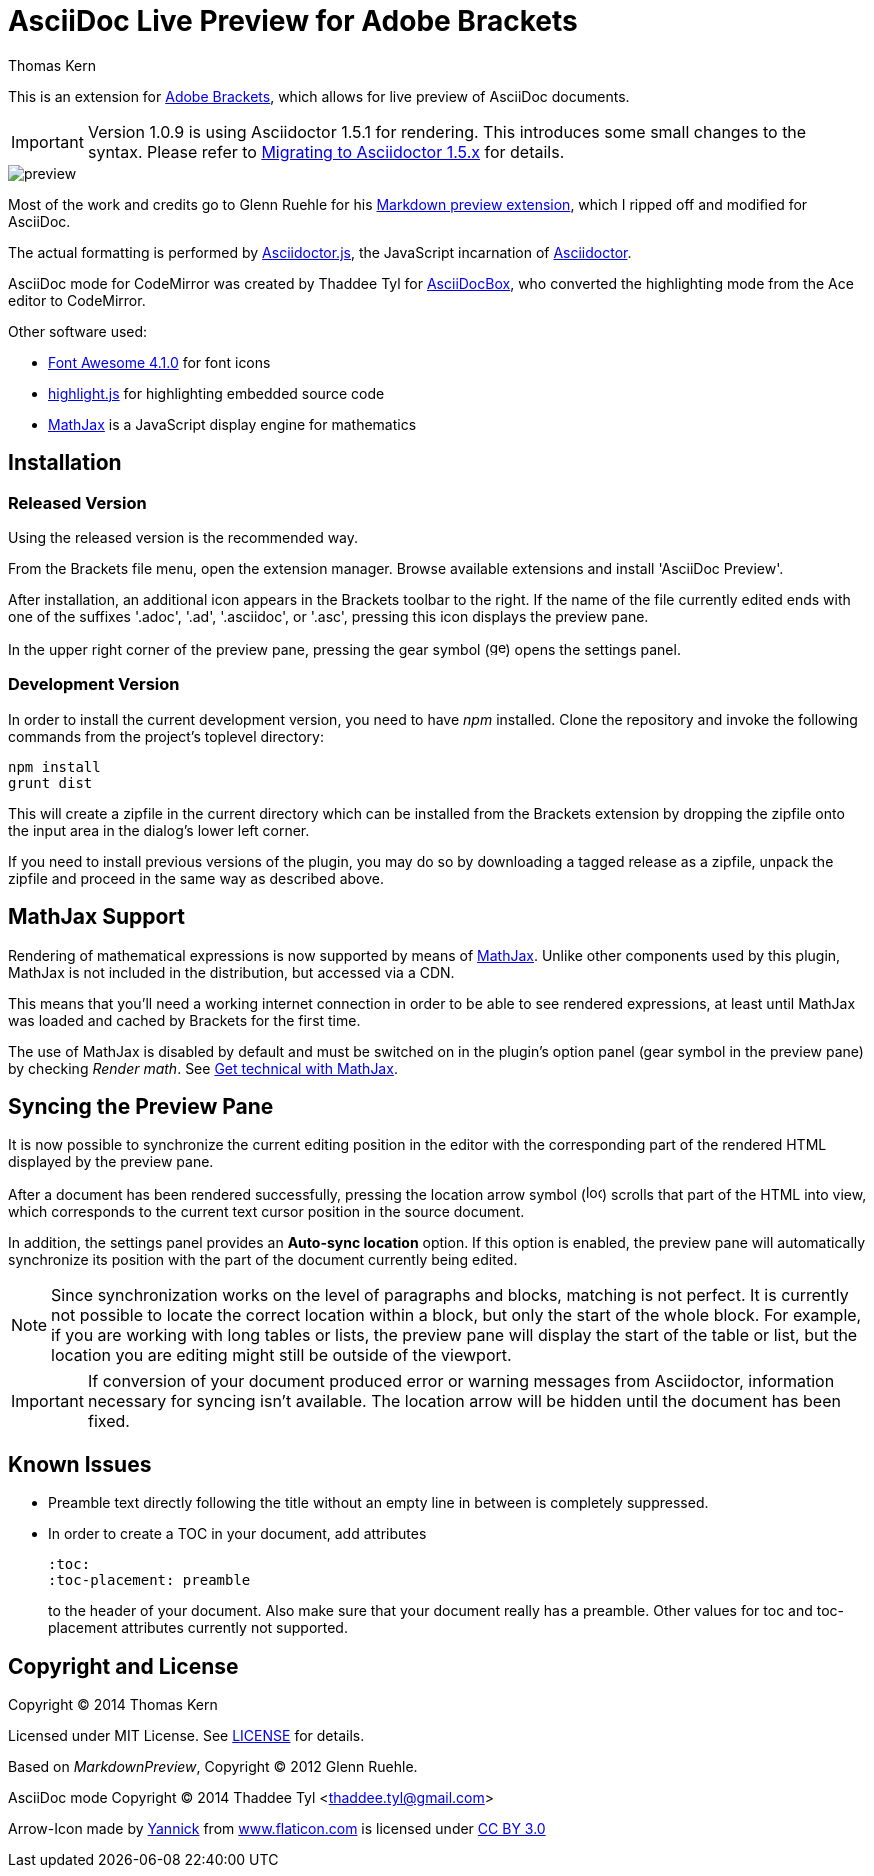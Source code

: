 = AsciiDoc Live Preview for Adobe Brackets
Thomas Kern
:idprefix:
:idseparator: -
:experimental:

This is an extension for http://brackets.io[Adobe Brackets],
which allows for live preview of AsciiDoc documents.

IMPORTANT: Version 1.0.9 is using Asciidoctor 1.5.1 for rendering. This introduces
some small changes to the syntax. Please refer to http://asciidoctor.org/docs/migration/[Migrating to Asciidoctor 1.5.x]
for details.

image::images/preview.jpg[]

Most of the work and credits go to Glenn Ruehle for his 
https://github.com/gruehle/MarkdownPreview[Markdown preview extension],
which I ripped off and modified for AsciiDoc.

The actual formatting is performed by
https://github.com/asciidoctor/asciidoctor.js[Asciidoctor.js],
the JavaScript incarnation of http://asciidoctor.org/[Asciidoctor].

AsciiDoc mode for CodeMirror was created by 
Thaddee Tyl for https://github.com/espadrine/AsciiDocBox[AsciiDocBox], who
converted the highlighting mode from the Ace editor to CodeMirror.


Other software used:

* http://fortawesome.github.io/Font-Awesome/[Font Awesome 4.1.0] for font icons
* http://highlightjs.org/[highlight.js] for highlighting embedded source code
* http://www.mathjax.org/[MathJax] is a JavaScript display engine for mathematics

== Installation

=== Released Version

Using the released version is the recommended way.

From the Brackets file menu, open the extension manager. Browse available extensions and install 'AsciiDoc Preview'.

After installation, an additional icon appears in the Brackets toolbar to the right. If the name of the file currently edited 
ends with one of the suffixes '.adoc', '.ad', '.asciidoc', or '.asc', pressing this icon displays the preview pane.

In the upper right corner of the preview pane, pressing the gear symbol (image:styles/images/gear.svg[width=16]) opens the settings panel.

=== Development Version

In order to install the current development version, you need to have _npm_ installed.
Clone the repository and invoke the following commands from the project's toplevel directory:

----
npm install
grunt dist
----

This will create a zipfile in the current directory which can be installed from the Brackets extension by dropping the
zipfile onto the input area in the dialog's lower left corner.

If you need to install previous versions of the plugin, you may do so by downloading a tagged release 
as a zipfile, unpack the zipfile and proceed in the same way as described above.

== MathJax Support

Rendering of mathematical expressions is now supported by means of http://www.mathjax.org/[MathJax].
Unlike other components used by this plugin, MathJax is not included in the distribution,
but accessed via a CDN.

This means that you'll need a working internet connection in order to be able to see rendered expressions,
at least until MathJax was loaded and cached by Brackets for the first time.

The use of MathJax is disabled by default and must be switched on in the plugin's option panel (gear symbol in the preview pane)
by checking _Render math_. See http://asciidoctor.org/news/2014/08/12/asciidoctor-1-5-0-released/#spotlight-mathjax[Get technical with MathJax].

== Syncing the Preview Pane

It is now possible to synchronize the current editing position in the editor with the corresponding part of the rendered HTML displayed by the preview pane.

After a document has been rendered successfully, pressing the location arrow symbol (image:styles/images/locate.svg[width=16]) scrolls that part of the HTML into view, which corresponds to the current text cursor position in the source document.

In addition, the settings panel provides an btn:[Auto-sync location] option. If this option is enabled, the preview pane will automatically synchronize its position with the part of the document currently being edited.

NOTE: Since synchronization works on the level of paragraphs and blocks, matching is not perfect. It is currently not possible to locate the correct location within a block, but only the start of the whole block. For example, if you are working with long tables or lists, the preview pane will display the start of the table or list, but the location you are editing might still be outside of the viewport.

IMPORTANT: If conversion of your document produced error or warning messages from Asciidoctor, information necessary for syncing isn't available. The location arrow will be hidden until the document has been fixed.

== Known Issues

* Preamble text directly following the title without an empty line in between is completely suppressed.
* In order to create
a TOC in your document, add attributes
+
----
:toc: 
:toc-placement: preamble
----
to the header of your document. Also make sure that your document
really has a preamble. Other values for +toc+ and +toc-placement+
attributes currently not supported.


== Copyright and License

Copyright (C) 2014 Thomas Kern

Licensed under MIT License. See https://raw.githubusercontent.com/nerk/asciidoc-brackets-preview/master/LICENSE.txt[LICENSE] for details.

Based on _MarkdownPreview_, Copyright (C) 2012 Glenn Ruehle.

AsciiDoc mode Copyright (C) 2014 Thaddee Tyl <thaddee.tyl@gmail.com>

Arrow-Icon made by http://yanlu.de[Yannick] from http://www.flaticon.com[www.flaticon.com] is licensed under http://creativecommons.org/licenses/by/3.0/[CC BY 3.0]


